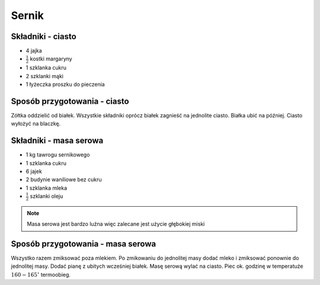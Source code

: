 Sernik
======================

Składniki - ciasto
--------------------
- 4 jajka
- :math:`\frac{1}{2}` kostki margaryny
- 1 szklanka cukru
- 2 szklanki mąki
- 1 łyżeczka proszku do pieczenia

Sposób przygotowania - ciasto
------------------------------
Zółtka oddzielić od białek. Wszystkie składniki oprócz białek zagnieść na jednolite ciasto. Białka ubić na później. Ciasto wyłożyć na blaczkę.

Składniki - masa serowa
--------------------
- 1 kg tawrogu sernikowego
- 1 szklanka cukru
- 6 jajek
- 2 budynie waniliowe bez cukru
- 1 szklanka mleka
- :math:`\frac{1}{2}` szklanki oleju

.. note::

   Masa serowa jest bardzo luźna więc zalecane jest użycie głębokiej miski

Sposób przygotowania - masa serowa
------------------------------
Wszystko razem zmiksować poza mlekiem. Po zmikowaniu do jednolitej masy dodać mleko i zmiksować ponownie do jednolitej masy. Dodać pianę z ubitych wcześniej białek. Masę serową wylać na ciasto. Piec ok. godzinę w temperatuże  :math:`160-165^\circ` termoobieg.

